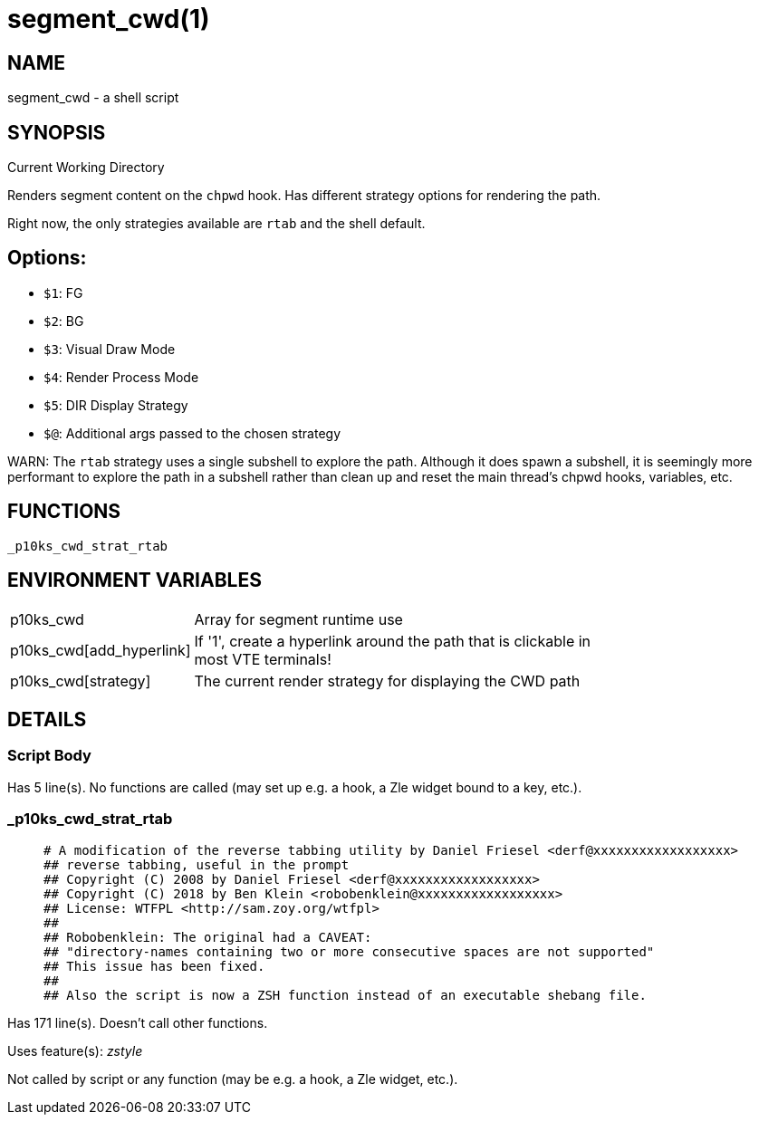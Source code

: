 segment_cwd(1)
==============
:compat-mode!:

NAME
----
segment_cwd - a shell script

SYNOPSIS
--------

Current Working Directory

Renders segment content on the `chpwd` hook.
Has different strategy options for rendering the path.

Right now, the only strategies available are `rtab` and the shell default.

## Options:
- `$1`: FG
- `$2`: BG
- `$3`: Visual Draw Mode
- `$4`: Render Process Mode
- `$5`: DIR Display Strategy
- `$@`: Additional args passed to the chosen strategy


WARN: The `rtab` strategy uses a single subshell to explore the path.
Although it does spawn a subshell, it is seemingly more performant to explore
the path in a subshell rather than clean up and reset the main thread's chpwd
hooks, variables, etc.


FUNCTIONS
---------

 _p10ks_cwd_strat_rtab

ENVIRONMENT VARIABLES
---------------------
[width="80%",cols="4,10"]
|======
|p10ks_cwd|Array for segment runtime use
|p10ks_cwd[add_hyperlink]|If '1', create a hyperlink around the path that is
clickable in most VTE terminals!
|p10ks_cwd[strategy]|The current render strategy for displaying the CWD path
|======

DETAILS
-------

Script Body
~~~~~~~~~~~

Has 5 line(s). No functions are called (may set up e.g. a hook, a Zle widget bound to a key, etc.).

_p10ks_cwd_strat_rtab
~~~~~~~~~~~~~~~~~~~~~

____
 # A modification of the reverse tabbing utility by Daniel Friesel <derf@xxxxxxxxxxxxxxxxxx>
 ## reverse tabbing, useful in the prompt
 ## Copyright (C) 2008 by Daniel Friesel <derf@xxxxxxxxxxxxxxxxxx>
 ## Copyright (C) 2018 by Ben Klein <robobenklein@xxxxxxxxxxxxxxxxxx>
 ## License: WTFPL <http://sam.zoy.org/wtfpl>
 ##
 ## Robobenklein: The original had a CAVEAT:
 ## "directory-names containing two or more consecutive spaces are not supported"
 ## This issue has been fixed.
 ##
 ## Also the script is now a ZSH function instead of an executable shebang file.
____

Has 171 line(s). Doesn't call other functions.

Uses feature(s): _zstyle_

Not called by script or any function (may be e.g. a hook, a Zle widget, etc.).

